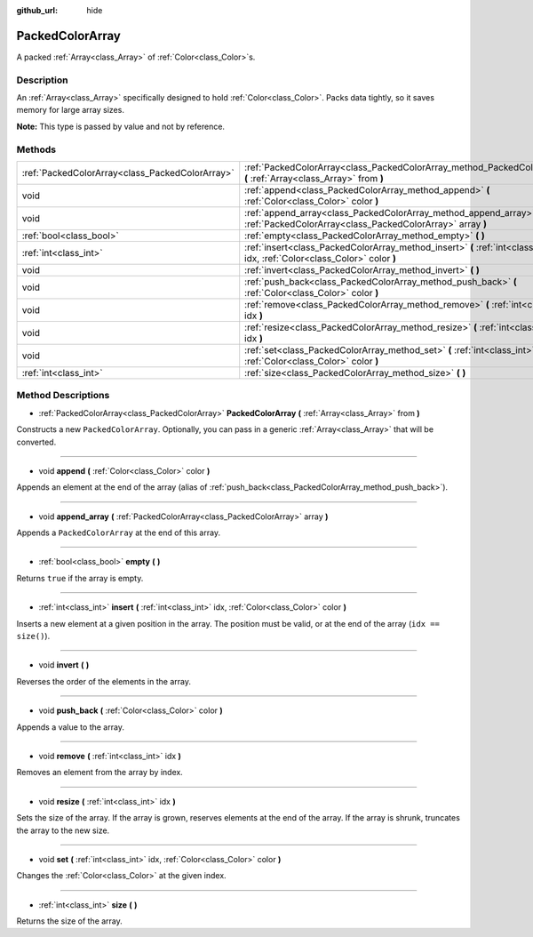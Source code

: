 :github_url: hide

.. Generated automatically by doc/tools/makerst.py in Godot's source tree.
.. DO NOT EDIT THIS FILE, but the PackedColorArray.xml source instead.
.. The source is found in doc/classes or modules/<name>/doc_classes.

.. _class_PackedColorArray:

PackedColorArray
================

A packed :ref:`Array<class_Array>` of :ref:`Color<class_Color>`\ s.

Description
-----------

An :ref:`Array<class_Array>` specifically designed to hold :ref:`Color<class_Color>`. Packs data tightly, so it saves memory for large array sizes.

**Note:** This type is passed by value and not by reference.

Methods
-------

+-------------------------------------------------+-----------------------------------------------------------------------------------------------------------------------------------+
| :ref:`PackedColorArray<class_PackedColorArray>` | :ref:`PackedColorArray<class_PackedColorArray_method_PackedColorArray>` **(** :ref:`Array<class_Array>` from **)**                |
+-------------------------------------------------+-----------------------------------------------------------------------------------------------------------------------------------+
| void                                            | :ref:`append<class_PackedColorArray_method_append>` **(** :ref:`Color<class_Color>` color **)**                                   |
+-------------------------------------------------+-----------------------------------------------------------------------------------------------------------------------------------+
| void                                            | :ref:`append_array<class_PackedColorArray_method_append_array>` **(** :ref:`PackedColorArray<class_PackedColorArray>` array **)** |
+-------------------------------------------------+-----------------------------------------------------------------------------------------------------------------------------------+
| :ref:`bool<class_bool>`                         | :ref:`empty<class_PackedColorArray_method_empty>` **(** **)**                                                                     |
+-------------------------------------------------+-----------------------------------------------------------------------------------------------------------------------------------+
| :ref:`int<class_int>`                           | :ref:`insert<class_PackedColorArray_method_insert>` **(** :ref:`int<class_int>` idx, :ref:`Color<class_Color>` color **)**        |
+-------------------------------------------------+-----------------------------------------------------------------------------------------------------------------------------------+
| void                                            | :ref:`invert<class_PackedColorArray_method_invert>` **(** **)**                                                                   |
+-------------------------------------------------+-----------------------------------------------------------------------------------------------------------------------------------+
| void                                            | :ref:`push_back<class_PackedColorArray_method_push_back>` **(** :ref:`Color<class_Color>` color **)**                             |
+-------------------------------------------------+-----------------------------------------------------------------------------------------------------------------------------------+
| void                                            | :ref:`remove<class_PackedColorArray_method_remove>` **(** :ref:`int<class_int>` idx **)**                                         |
+-------------------------------------------------+-----------------------------------------------------------------------------------------------------------------------------------+
| void                                            | :ref:`resize<class_PackedColorArray_method_resize>` **(** :ref:`int<class_int>` idx **)**                                         |
+-------------------------------------------------+-----------------------------------------------------------------------------------------------------------------------------------+
| void                                            | :ref:`set<class_PackedColorArray_method_set>` **(** :ref:`int<class_int>` idx, :ref:`Color<class_Color>` color **)**              |
+-------------------------------------------------+-----------------------------------------------------------------------------------------------------------------------------------+
| :ref:`int<class_int>`                           | :ref:`size<class_PackedColorArray_method_size>` **(** **)**                                                                       |
+-------------------------------------------------+-----------------------------------------------------------------------------------------------------------------------------------+

Method Descriptions
-------------------

.. _class_PackedColorArray_method_PackedColorArray:

- :ref:`PackedColorArray<class_PackedColorArray>` **PackedColorArray** **(** :ref:`Array<class_Array>` from **)**

Constructs a new ``PackedColorArray``. Optionally, you can pass in a generic :ref:`Array<class_Array>` that will be converted.

----

.. _class_PackedColorArray_method_append:

- void **append** **(** :ref:`Color<class_Color>` color **)**

Appends an element at the end of the array (alias of :ref:`push_back<class_PackedColorArray_method_push_back>`).

----

.. _class_PackedColorArray_method_append_array:

- void **append_array** **(** :ref:`PackedColorArray<class_PackedColorArray>` array **)**

Appends a ``PackedColorArray`` at the end of this array.

----

.. _class_PackedColorArray_method_empty:

- :ref:`bool<class_bool>` **empty** **(** **)**

Returns ``true`` if the array is empty.

----

.. _class_PackedColorArray_method_insert:

- :ref:`int<class_int>` **insert** **(** :ref:`int<class_int>` idx, :ref:`Color<class_Color>` color **)**

Inserts a new element at a given position in the array. The position must be valid, or at the end of the array (``idx == size()``).

----

.. _class_PackedColorArray_method_invert:

- void **invert** **(** **)**

Reverses the order of the elements in the array.

----

.. _class_PackedColorArray_method_push_back:

- void **push_back** **(** :ref:`Color<class_Color>` color **)**

Appends a value to the array.

----

.. _class_PackedColorArray_method_remove:

- void **remove** **(** :ref:`int<class_int>` idx **)**

Removes an element from the array by index.

----

.. _class_PackedColorArray_method_resize:

- void **resize** **(** :ref:`int<class_int>` idx **)**

Sets the size of the array. If the array is grown, reserves elements at the end of the array. If the array is shrunk, truncates the array to the new size.

----

.. _class_PackedColorArray_method_set:

- void **set** **(** :ref:`int<class_int>` idx, :ref:`Color<class_Color>` color **)**

Changes the :ref:`Color<class_Color>` at the given index.

----

.. _class_PackedColorArray_method_size:

- :ref:`int<class_int>` **size** **(** **)**

Returns the size of the array.

